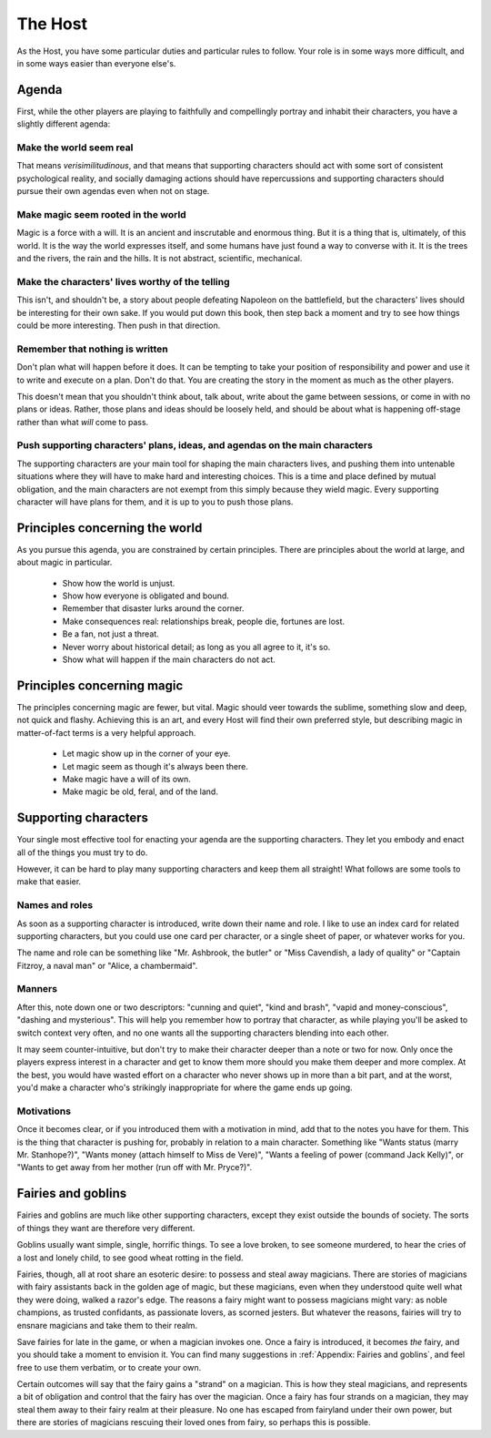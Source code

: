 ========
The Host
========

.. todo:: Edit the Host section.

As the Host, you have some particular duties and particular rules to
follow. Your role is in some ways more difficult, and in some ways
easier than everyone else's.

Agenda
------

First, while the other players are playing to faithfully and
compellingly portray and inhabit their characters, you have a slightly
different agenda:

Make the world seem real
~~~~~~~~~~~~~~~~~~~~~~~~

That means *verisimilitudinous*, and that means that supporting
characters should act with some sort of consistent psychological
reality, and socially damaging actions should have repercussions and
supporting characters should pursue their own agendas even when not on
stage.

Make magic seem rooted in the world
~~~~~~~~~~~~~~~~~~~~~~~~~~~~~~~~~~~

Magic is a force with a will. It is an ancient and inscrutable and
enormous thing. But it is a thing that is, ultimately, of this world. It
is the way the world expresses itself, and some humans have just found a
way to converse with it. It is the trees and the rivers, the rain and
the hills. It is not abstract, scientific, mechanical.

Make the characters' lives worthy of the telling
~~~~~~~~~~~~~~~~~~~~~~~~~~~~~~~~~~~~~~~~~~~~~~~~

This isn't, and shouldn't be, a story about people defeating Napoleon on
the battlefield, but the characters' lives should be interesting for
their own sake. If you would put down this book, then step back a moment
and try to see how things could be more interesting. Then push in that
direction.

Remember that nothing is written
~~~~~~~~~~~~~~~~~~~~~~~~~~~~~~~~

Don't plan what will happen before it does. It can be tempting to take
your position of responsibility and power and use it to write and
execute on a plan. Don't do that. You are creating the story in the
moment as much as the other players.

This doesn't mean that you shouldn't think about, talk about, write
about the game between sessions, or come in with no plans or ideas.
Rather, those plans and ideas should be loosely held, and should be
about what is happening off-stage rather than what *will* come to pass.

Push supporting characters' plans, ideas, and agendas on the main characters
~~~~~~~~~~~~~~~~~~~~~~~~~~~~~~~~~~~~~~~~~~~~~~~~~~~~~~~~~~~~~~~~~~~~~~~~~~~~

The supporting characters are your main tool for shaping the main
characters lives, and pushing them into untenable situations where they
will have to make hard and interesting choices. This is a time and place
defined by mutual obligation, and the main characters are not exempt
from this simply because they wield magic. Every supporting character
will have plans for them, and it is up to you to push those plans.

Principles concerning the world
-------------------------------

As you pursue this agenda, you are constrained by certain principles.
There are principles about the world at large, and about magic in
particular.

 * Show how the world is unjust.
 * Show how everyone is obligated and bound.
 * Remember that disaster lurks around the corner.
 * Make consequences real: relationships break, people die, fortunes are lost.
 * Be a fan, not just a threat.
 * Never worry about historical detail; as long as you all agree to it, it's so.
 * Show what will happen if the main characters do not act.

Principles concerning magic
---------------------------

The principles concerning magic are fewer, but vital. Magic should veer
towards the sublime, something slow and deep, not quick and flashy.
Achieving this is an art, and every Host will find their own preferred
style, but describing magic in matter-of-fact terms is a very helpful
approach.

 * Let magic show up in the corner of your eye.
 * Let magic seem as though it's always been there.
 * Make magic have a will of its own.
 * Make magic be old, feral, and of the land.

Supporting characters
---------------------

Your single most effective tool for enacting your agenda are the
supporting characters. They let you embody and enact all of the things
you must try to do.

However, it can be hard to play many supporting characters and keep them
all straight! What follows are some tools to make that easier.

Names and roles
~~~~~~~~~~~~~~~

As soon as a supporting character is introduced, write down their name
and role. I like to use an index card for related supporting characters,
but you could use one card per character, or a single sheet of paper, or
whatever works for you.

The name and role can be something like "Mr. Ashbrook, the butler" or
"Miss Cavendish, a lady of quality" or "Captain Fitzroy, a naval man" or
"Alice, a chambermaid".

Manners
~~~~~~~

After this, note down one or two descriptors: "cunning and quiet", "kind
and brash", "vapid and money-conscious", "dashing and mysterious". This
will help you remember how to portray that character, as while playing
you'll be asked to switch context very often, and no one wants all the
supporting characters blending into each other.

It may seem counter-intuitive, but don't try to make their character
deeper than a note or two for now. Only once the players express
interest in a character and get to know them more should you make them
deeper and more complex. At the best, you would have wasted effort on a
character who never shows up in more than a bit part, and at the worst,
you'd make a character who's strikingly inappropriate for where the game
ends up going.

Motivations
~~~~~~~~~~~

Once it becomes clear, or if you introduced them with a motivation in
mind, add that to the notes you have for them. This is the thing that
character is pushing for, probably in relation to a main character.
Something like "Wants status (marry Mr. Stanhope?)", "Wants money
(attach himself to Miss de Vere)", "Wants a feeling of power (command
Jack Kelly)", or "Wants to get away from her mother (run off with Mr.
Pryce?)".

Fairies and goblins
-------------------

Fairies and goblins are much like other supporting characters, except
they exist outside the bounds of society. The sorts of things they want
are therefore very different.

Goblins usually want simple, single, horrific things. To see a love
broken, to see someone murdered, to hear the cries of a lost and lonely
child, to see good wheat rotting in the field.

Fairies, though, all at root share an esoteric desire: to possess and
steal away magicians. There are stories of magicians with fairy
assistants back in the golden age of magic, but these magicians, even
when they understood quite well what they were doing, walked a razor's
edge. The reasons a fairy might want to possess magicians might vary: as
noble champions, as trusted confidants, as passionate lovers, as scorned
jesters. But whatever the reasons, fairies will try to ensnare magicians
and take them to their realm.

Save fairies for late in the game, or when a magician invokes one. Once
a fairy is introduced, it becomes *the* fairy, and you should take a
moment to envision it. You can find many suggestions in :ref:`Appendix:
Fairies and goblins`, and feel free to use them verbatim, or to create
your own.

Certain outcomes will say that the fairy gains a "strand" on a magician.
This is how they steal magicians, and represents a bit of obligation and
control that the fairy has over the magician. Once a fairy has four
strands on a magician, they may steal them away to their fairy realm at
their pleasure. No one has escaped from fairyland under their own power,
but there are stories of magicians rescuing their loved ones from fairy,
so perhaps this is possible.
